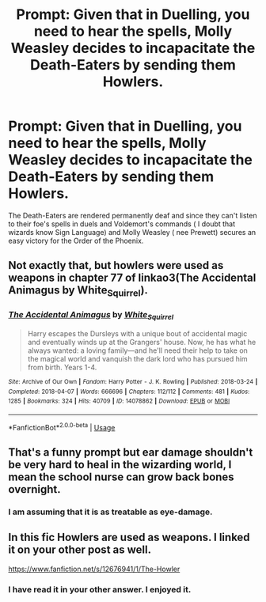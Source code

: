 #+TITLE: Prompt: Given that in Duelling, you need to hear the spells, Molly Weasley decides to incapacitate the Death-Eaters by sending them Howlers.

* Prompt: Given that in Duelling, you need to hear the spells, Molly Weasley decides to incapacitate the Death-Eaters by sending them Howlers.
:PROPERTIES:
:Score: 17
:DateUnix: 1583085824.0
:DateShort: 2020-Mar-01
:END:
The Death-Eaters are rendered permanently deaf and since they can't listen to their foe's spells in duels and Voldemort's commands ( I doubt that wizards know Sign Language) and Molly Weasley ( nee Prewett) secures an easy victory for the Order of the Phoenix.


** Not exactly that, but howlers were used as weapons in chapter 77 of linkao3(The Accidental Animagus by White_Squirrel).
:PROPERTIES:
:Author: ceplma
:Score: 8
:DateUnix: 1583099032.0
:DateShort: 2020-Mar-02
:END:

*** [[https://archiveofourown.org/works/14078862][*/The Accidental Animagus/*]] by [[https://www.archiveofourown.org/users/White_Squirrel/pseuds/White_Squirrel][/White_Squirrel/]]

#+begin_quote
  Harry escapes the Dursleys with a unique bout of accidental magic and eventually winds up at the Grangers' house. Now, he has what he always wanted: a loving family---and he'll need their help to take on the magical world and vanquish the dark lord who has pursued him from birth. Years 1-4.
#+end_quote

^{/Site/:} ^{Archive} ^{of} ^{Our} ^{Own} ^{*|*} ^{/Fandom/:} ^{Harry} ^{Potter} ^{-} ^{J.} ^{K.} ^{Rowling} ^{*|*} ^{/Published/:} ^{2018-03-24} ^{*|*} ^{/Completed/:} ^{2018-04-07} ^{*|*} ^{/Words/:} ^{666696} ^{*|*} ^{/Chapters/:} ^{112/112} ^{*|*} ^{/Comments/:} ^{481} ^{*|*} ^{/Kudos/:} ^{1285} ^{*|*} ^{/Bookmarks/:} ^{324} ^{*|*} ^{/Hits/:} ^{40709} ^{*|*} ^{/ID/:} ^{14078862} ^{*|*} ^{/Download/:} ^{[[https://archiveofourown.org/downloads/14078862/The%20Accidental%20Animagus.epub?updated_at=1577064188][EPUB]]} ^{or} ^{[[https://archiveofourown.org/downloads/14078862/The%20Accidental%20Animagus.mobi?updated_at=1577064188][MOBI]]}

--------------

*FanfictionBot*^{2.0.0-beta} | [[https://github.com/tusing/reddit-ffn-bot/wiki/Usage][Usage]]
:PROPERTIES:
:Author: FanfictionBot
:Score: 2
:DateUnix: 1583099054.0
:DateShort: 2020-Mar-02
:END:


** That's a funny prompt but ear damage shouldn't be very hard to heal in the wizarding world, I mean the school nurse can grow back bones overnight.
:PROPERTIES:
:Author: RoyTellier
:Score: 3
:DateUnix: 1583133857.0
:DateShort: 2020-Mar-02
:END:

*** I am assuming that it is as treatable as eye-damage.
:PROPERTIES:
:Score: 1
:DateUnix: 1583162946.0
:DateShort: 2020-Mar-02
:END:


** In this fic Howlers are used as weapons. I linked it on your other post as well.

[[https://www.fanfiction.net/s/12676941/1/The-Howler]]
:PROPERTIES:
:Author: HHrPie
:Score: 2
:DateUnix: 1583254626.0
:DateShort: 2020-Mar-03
:END:

*** I have read it in your other answer. I enjoyed it.
:PROPERTIES:
:Score: 1
:DateUnix: 1583255032.0
:DateShort: 2020-Mar-03
:END:
